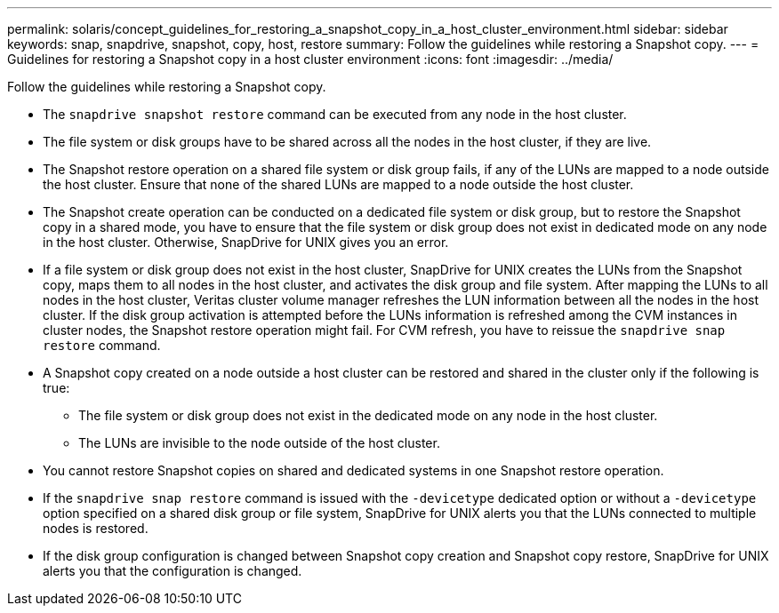 ---
permalink: solaris/concept_guidelines_for_restoring_a_snapshot_copy_in_a_host_cluster_environment.html
sidebar: sidebar
keywords: snap, snapdrive, snapshot, copy, host, restore
summary: Follow the guidelines while restoring a Snapshot copy.
---
= Guidelines for restoring a Snapshot copy in a host cluster environment
:icons: font
:imagesdir: ../media/

[.lead]
Follow the guidelines while restoring a Snapshot copy.

* The `snapdrive snapshot restore` command can be executed from any node in the host cluster.
* The file system or disk groups have to be shared across all the nodes in the host cluster, if they are live.
* The Snapshot restore operation on a shared file system or disk group fails, if any of the LUNs are mapped to a node outside the host cluster. Ensure that none of the shared LUNs are mapped to a node outside the host cluster.
* The Snapshot create operation can be conducted on a dedicated file system or disk group, but to restore the Snapshot copy in a shared mode, you have to ensure that the file system or disk group does not exist in dedicated mode on any node in the host cluster. Otherwise, SnapDrive for UNIX gives you an error.
* If a file system or disk group does not exist in the host cluster, SnapDrive for UNIX creates the LUNs from the Snapshot copy, maps them to all nodes in the host cluster, and activates the disk group and file system. After mapping the LUNs to all nodes in the host cluster, Veritas cluster volume manager refreshes the LUN information between all the nodes in the host cluster. If the disk group activation is attempted before the LUNs information is refreshed among the CVM instances in cluster nodes, the Snapshot restore operation might fail. For CVM refresh, you have to reissue the `snapdrive snap restore` command.
* A Snapshot copy created on a node outside a host cluster can be restored and shared in the cluster only if the following is true:
 ** The file system or disk group does not exist in the dedicated mode on any node in the host cluster.
 ** The LUNs are invisible to the node outside of the host cluster.
* You cannot restore Snapshot copies on shared and dedicated systems in one Snapshot restore operation.
* If the `snapdrive snap restore` command is issued with the `-devicetype` dedicated option or without a `-devicetype` option specified on a shared disk group or file system, SnapDrive for UNIX alerts you that the LUNs connected to multiple nodes is restored.
* If the disk group configuration is changed between Snapshot copy creation and Snapshot copy restore, SnapDrive for UNIX alerts you that the configuration is changed.
